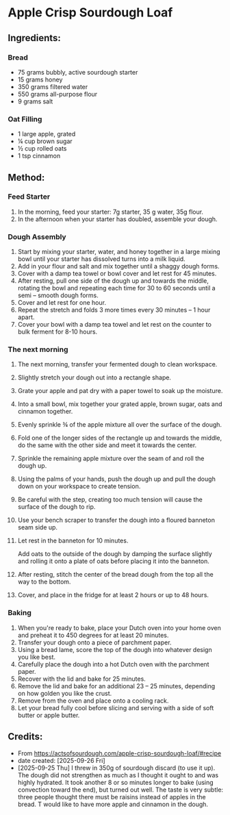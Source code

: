 #+STARTUP: showeverything
* Apple Crisp Sourdough Loaf
** Ingredients:
*** Bread
- 75 grams bubbly, active sourdough starter
- 15 grams honey
- 350 grams filtered water
- 550 grams all-purpose flour
- 9 grams salt
*** Oat Filling
- 1 large apple, grated
- ¼ cup brown sugar
- ½ cup rolled oats
- 1 tsp cinnamon
** Method:
*** Feed Starter
1. In the morning, feed your starter: 7g starter, 35 g water, 35g flour.
2. In the afternoon when your starter has doubled, assemble your dough.
*** Dough Assembly
1. Start by mixing your starter, water, and honey together in a large mixing bowl until your starter has dissolved turns into a milk liquid.
2. Add in your flour and salt and mix together until a shaggy dough forms.
3. Cover with a damp tea towel or bowl cover and let rest for 45 minutes.
4. After resting, pull one side of the dough up and towards the middle, rotating the bowl and repeating each time for 30 to 60 seconds until a semi – smooth dough forms.
5. Cover and let rest for one hour.
6. Repeat the stretch and folds 3 more times every 30 minutes – 1 hour apart.
7. Cover your bowl with a damp tea towel and let rest on the counter to bulk ferment for 8-10 hours.
*** The next morning
1. The next morning, transfer your fermented dough to clean workspace.
2. Slightly stretch your dough out into a rectangle shape.
3. Grate your apple and pat dry with a paper towel to soak up the moisture.
4. Into a small bowl, mix together your grated apple, brown sugar, oats and cinnamon together.
5. Evenly sprinkle ¾ of the apple mixture all over the surface of the dough.
6. Fold one of the longer sides of the rectangle up and towards the middle, do the same with the other side and meet it towards the center.
7. Sprinkle the remaining apple mixture over the seam of and roll the dough up.
8. Using the palms of your hands, push the dough up and pull the dough down on your workspace to create tension.
9. Be careful with the step, creating too much tension will cause the surface of the dough to rip.
10. Use your bench scraper to transfer the dough into a floured banneton seam side up.
11. Let rest in the banneton for 10 minutes.
    #+begin_tip
    Add oats to the outside of the dough by damping the surface slightly and rolling it onto a plate of oats before placing it into the banneton.
    #+end_tip
13. After resting, stitch the center of the bread dough from the top all the way to the bottom.
14. Cover, and place in the fridge for at least 2 hours or up to 48 hours.
*** Baking
1. When you're ready to bake, place your Dutch oven into your home oven and preheat it to 450 degrees for at least 20 minutes.
2. Transfer your dough onto a piece of parchment paper.
3. Using a bread lame, score the top of the dough into whatever design you like best.
4. Carefully place the dough into a hot Dutch oven with the parchment paper.
5. Recover with the lid and bake for 25 minutes.
6. Remove the lid and bake for an additional 23 – 25 minutes, depending on how golden you like the crust.
7. Remove from the oven and place onto a cooling rack.
8. Let your bread fully cool before slicing and serving with a side of soft butter or apple butter.
** Credits:
- From https://actsofsourdough.com/apple-crisp-sourdough-loaf/#recipe
- date created: [2025-09-26 Fri]
- [2025-09-25 Thu] I threw in 350g of sourdough discard (to use it up). The dough did not strengthen as much as I thought it ought to and was highly hydrated. It took another 8 or so minutes longer to bake (using convection toward the end), but turned out well. The taste is very subtle: three people thought there must be raisins instead of apples in the bread. T would like to have more apple and cinnamon in the dough.
